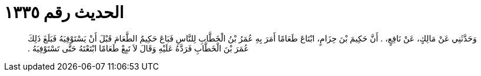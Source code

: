 
= الحديث رقم ١٣٣٥

[quote.hadith]
وَحَدَّثَنِي عَنْ مَالِكٍ، عَنْ نَافِعٍ، ‏.‏ أَنَّ حَكِيمَ بْنَ حِزَامٍ، ابْتَاعَ طَعَامًا أَمَرَ بِهِ عُمَرُ بْنُ الْخَطَّابِ لِلنَّاسِ فَبَاعَ حَكِيمٌ الطَّعَامَ قَبْلَ أَنْ يَسْتَوْفِيَهُ فَبَلَغَ ذَلِكَ عُمَرَ بْنَ الْخَطَّابِ فَرَدَّهُ عَلَيْهِ وَقَالَ لاَ تَبِعْ طَعَامًا ابْتَعْتَهُ حَتَّى تَسْتَوْفِيَهُ ‏.‏